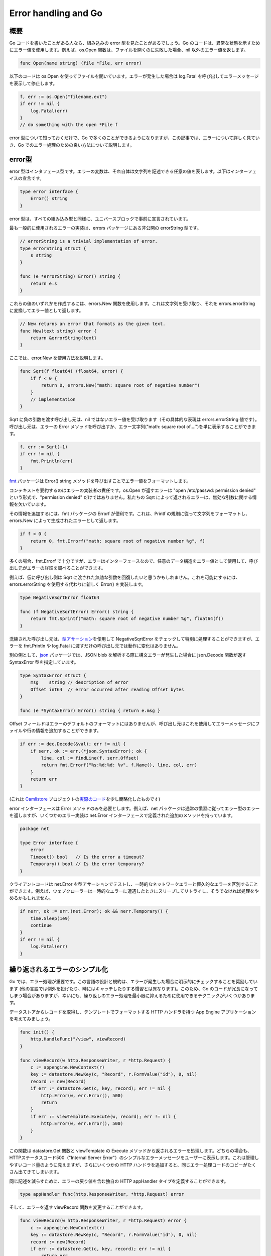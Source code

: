 
Error handling and Go
=====================

概要
----

Go コードを書いたことがある人なら、組み込みの error 型を見たことがあるでしょう。Go のコードは、異常な状態を示すためにエラー値を使用します。例えば、os.Open 関数は、ファイルを開くのに失敗した場合、nil 以外のエラー値を返します。

.. code-block:: go

   func Open(name string) (file *File, err error)

以下のコードは os.Open を使ってファイルを開いています。エラーが発生した場合は log.Fatal を呼び出してエラーメッセージを表示して停止します。

.. code-block:: go

   f, err := os.Open("filename.ext")
   if err != nil {
       log.Fatal(err)
   }
   // do something with the open *File f

error 型について知っておくだけで、Go で多くのことができるようになりますが、この記事では、エラーについて詳しく見ていき、Go でのエラー処理のための良い方法について説明します。

error型
-------

error 型はインタフェース型です。エラーの変数は、それ自体は文字列を記述できる任意の値を表します。以下はインターフェイスの宣言です。

.. code-block:: go

   type error interface {
       Error() string
   }

error 型は、すべての組み込み型と同様に、ユニバースブロックで事前に宣言されています。

最も一般的に使用されるエラーの実装は、errors パッケージにある非公開の errorString 型です。

.. code-block:: go

   // errorString is a trivial implementation of error.
   type errorString struct {
       s string
   }

   func (e *errorString) Error() string {
       return e.s
   }

これらの値のいずれかを作成するには、errors.New 関数を使用します。これは文字列を受け取り、それを errors.errorString に変換してエラー値として返します。

.. code-block:: go

   // New returns an error that formats as the given text.
   func New(text string) error {
       return &errorString{text}
   }

ここでは、error.New を使用方法を説明します。

.. code-block:: go

   func Sqrt(f float64) (float64, error) {
       if f < 0 {
           return 0, errors.New("math: square root of negative number")
       }
       // implementation
   }

Sqrt に負の引数を渡す呼び出し元は、nil ではないエラー値を受け取ります（その具体的な表現は errors.errorString 値です）。呼び出し元は、エラーの Error メソッドを呼び出すか、エラー文字列("math: square root of....")を単に表示することができます。

.. code-block:: go

   f, err := Sqrt(-1)
   if err != nil {
       fmt.Println(err)
   }

`fmt <https://golang.org/pkg/fmt/>`_ パッケージは Error() string メソッドを呼び出すことでエラー値をフォーマットします。

コンテキストを要約するのはエラーの実装者の責任です。os.Open が返すエラーは "open /etc/passwd: permission denied" という形式で、"permission denied" だけではありません。私たちの Sqrt によって返されるエラーは、無効な引数に関する情報を欠いています。

その情報を追加するには、fmt パッケージの Errorf が便利です。これは、Printf の規則に従って文字列をフォーマットし、errors.New によって生成されたエラーとして返します。

.. code-block:: go

   if f < 0 {
       return 0, fmt.Errorf("math: square root of negative number %g", f)
   }

多くの場合、fmt.Errorf で十分ですが、エラーはインターフェースなので、任意のデータ構造をエラー値として使用して、呼び出し元がエラーの詳細を調べることができます。

例えば、仮に呼び出し側は Sqrt に渡された無効な引数を回復したいと思うかもしれません。これを可能にするには、errors.errorString を使用する代わりに新しく Error() を実装します。

.. code-block:: go

   type NegativeSqrtError float64

   func (f NegativeSqrtError) Error() string {
       return fmt.Sprintf("math: square root of negative number %g", float64(f))
   }

洗練された呼び出し元は、\ `型アサーション <https://golang.org/ref/spec#Type_assertions>`_\ を使用して NegativeSqrtError をチェックして特別に処理することができますが、エラーを fmt.Println や log.Fatal に渡すだけの呼び出し元では動作に変化はありません。

別の例として、\ `json <https://golang.org/pkg/encoding/json/>`_ パッケージでは、JSON blob を解析する際に構文エラーが発生した場合に json.Decode 関数が返す SyntaxError 型を指定しています。

.. code-block:: go

   type SyntaxError struct {
       msg    string // description of error
       Offset int64  // error occurred after reading Offset bytes
   }

   func (e *SyntaxError) Error() string { return e.msg }

Offset フィールドはエラーのデフォルトのフォーマットにはありませんが、呼び出し元はこれを使用してエラーメッセージにファイルや行の情報を追加することができます。

.. code-block:: go

   if err := dec.Decode(&val); err != nil {
       if serr, ok := err.(*json.SyntaxError); ok {
           line, col := findLine(f, serr.Offset)
           return fmt.Errorf("%s:%d:%d: %v", f.Name(), line, col, err)
       }
       return err
   }

(これは `Camlistore <https://perkeep.org/>`_ プロジェクトの\ `実際のコード <https://github.com/go4org/go4/blob/03efcb870d84809319ea509714dd6d19a1498483/jsonconfig/eval.go#L123-L135>`_\ を少し簡略化したものです)

error インターフェースは Error メソッドのみを必要とします。例えば、net パッケージは通常の慣習に従ってエラー型のエラーを返しますが、いくつかのエラー実装は net.Error インターフェースで定義された追加のメソッドを持っています。

.. code-block:: go

   package net

   type Error interface {
       error
       Timeout() bool   // Is the error a timeout?
       Temporary() bool // Is the error temporary?
   }

クライアントコードは net.Error を型アサーションでテストし、一時的なネットワークエラーと恒久的なエラーを区別することができます。例えば、ウェブクローラーは一時的なエラーに遭遇したときにスリープしてリトライし、そうでなければ処理をやめるかもしれません。

.. code-block:: go

   if nerr, ok := err.(net.Error); ok && nerr.Temporary() {
       time.Sleep(1e9)
       continue
   }
   if err != nil {
       log.Fatal(err)
   }

繰り返されるエラーのシンプル化
------------------------------

Go では、エラー処理が重要です。この言語の設計と規約は、エラーが発生した場合に明示的にチェックすることを奨励しています (他の言語では例外を投げたり、時にはキャッチしたりする慣習とは異なります)。このため、Go のコードが冗長になってしまう場合がありますが、幸いにも、繰り返しのエラー処理を最小限に抑えるために使用できるテクニックがいくつかあります。

データストアからレコードを取得し、テンプレートでフォーマットする HTTP ハンドラを持つ App Engine アプリケーションを考えてみましょう。

.. code-block:: go

   func init() {
       http.HandleFunc("/view", viewRecord)
   }

   func viewRecord(w http.ResponseWriter, r *http.Request) {
       c := appengine.NewContext(r)
       key := datastore.NewKey(c, "Record", r.FormValue("id"), 0, nil)
       record := new(Record)
       if err := datastore.Get(c, key, record); err != nil {
           http.Error(w, err.Error(), 500)
           return
       }
       if err := viewTemplate.Execute(w, record); err != nil {
           http.Error(w, err.Error(), 500)
       }
   }

この関数は datastore.Get 関数と viewTemplate の Execute メソッドから返されるエラーを処理します。どちらの場合も、HTTPステータスコード500（"Internal Server Error"）のシンプルなエラーメッセージをユーザーに表示します。これは管理しやすいコード量のように見えますが、さらにいくつかの HTTP ハンドラを追加すると、同じエラー処理コードのコピーがたくさん出てきてしまいます。

同じ記述を減らすために、エラーの戻り値を含む独自の HTTP appHandler タイプを定義することができます。

.. code-block:: go

   type appHandler func(http.ResponseWriter, *http.Request) error

そして、エラーを返す viewRecord 関数を変更することができます。

.. code-block:: go

   func viewRecord(w http.ResponseWriter, r *http.Request) error {
       c := appengine.NewContext(r)
       key := datastore.NewKey(c, "Record", r.FormValue("id"), 0, nil)
       record := new(Record)
       if err := datastore.Get(c, key, record); err != nil {
           return err
       }
       return viewTemplate.Execute(w, record)
   }

これは元のバージョンよりもシンプルですが、http パッケージはエラーを返す関数を理解していません。これを修正するには、http.Handler インターフェースの ServeHTTP メソッドを appHandler に実装します。

.. code-block:: go

   func (fn appHandler) ServeHTTP(w http.ResponseWriter, r *http.Request) {
       if err := fn(w, r); err != nil {
           http.Error(w, err.Error(), 500)
       }
   }

ServeHTTP メソッドは appHandler 関数を呼び出し、返されたエラー (がもしあれば) をユーザに表示します。メソッドのレシーバである fn は関数であることに注意してください (Go はこれを実行できます！)。メソッドは、式 fn(w, r) でレシーバーを呼び出すことで関数を呼び出します。

現在、http パッケージで viewRecord を登録する際には、appHandlerはhttp.Handler（http.HandlerFunc ではない）なので、Handle 関数（HandleFuncではなく）を使用しています。

.. code-block:: go

   func init() {
       http.Handle("/view", appHandler(viewRecord))
   }

このような基本的なエラー処理の基盤が整備されていれば、よりユーザーフレンドリーなものにすることができます。単にエラー文字列を表示するのではなく、適切な HTTP ステータスコードを含むシンプルなエラーメッセージをユーザーに表示し、同時にデバッグ目的のために完全なエラーを App Engine の開発者コンソールにロギングする方が良いでしょう。

これを実現するために、エラーとその他のフィールドを含む appError 構造体を作成します。

.. code-block:: go

   type appError struct {
       Error   error
       Message string
       Code    int
   }

次に、*appError の値を返すように appHandler の型を変更します。

.. code-block:: go

   type appHandler func(http.ResponseWriter, *http.Request) *appError

(通常、\ `Go FAQ <https://golang.org/doc/faq#nil_error>`_\ で説明されている理由から、エラーではなくエラーの具体的なタイプを渡すのは間違いですが、ServeHTTP は値を見てその内容を使用する唯一の場所なので、ここではそれが正しいことです)。

そして、appHandler の ServeHTTP メソッドに appError のメッセージを正しい HTTP ステータスコードでユーザーに表示させ、エラー全体を開発者コンソールに記録させます。

.. code-block:: go

   func (fn appHandler) ServeHTTP(w http.ResponseWriter, r *http.Request) {
       if e := fn(w, r); e != nil { // e is *appError, not os.Error.
           c := appengine.NewContext(r)
           c.Errorf("%v", e.Error)
           http.Error(w, e.Message, e.Code)
       }
   }

最後に、viewRecord を新しい関数のシグネチャに更新し、エラーが発生した場合にはより多くのコンテキストを返すようにしています。

.. code-block:: go

   func viewRecord(w http.ResponseWriter, r *http.Request) *appError {
       c := appengine.NewContext(r)
       key := datastore.NewKey(c, "Record", r.FormValue("id"), 0, nil)
       record := new(Record)
       if err := datastore.Get(c, key, record); err != nil {
           return &appError{err, "Record not found", 404}
       }
       if err := viewTemplate.Execute(w, record); err != nil {
           return &appError{err, "Can't display record", 500}
       }
       return nil
   }

このバージョンの viewRecord はオリジナルと同じ長さですが、それぞれの行が特定の意味を持ち、より親しみやすいユーザー体験を提供しています。

これで終わりではなく、アプリケーションのエラー処理をさらに改善することができます。いくつかのアイデアを紹介します。


* 
  エラーハンドラにきれいな HTML テンプレートを与えます。

* 
  ユーザーが管理者である場合を考えて、HTTP レスポンスにスタックトレースを書き込むことで、デバッグを容易にします。

* 
  デバッグを容易にするために、スタックトレースを保存する appError のコンストラクタ関数を書きます。

* 
  appHandler 内のパニックから回復し「重大なエラーが発生しました」とユーザーに通知しながら、エラーを「Critical」としてコンソールに記録します。 これは、プログラミングエラーによって引き起こされた不可解なエラーメッセージにユーザーがさらされないようにするための良い方法です。 詳細については、\ `Defer, Panic, and Recover <https://blog.golang.org/defer-panic-and-recover>`_ の記事を参照してください。

結論
----

適切なエラー処理は、優れたソフトウェアの必須要件です。 この投稿で説明されている手法を採用することで、より信頼性が高く簡潔な Go コードを記述できるようになります。
